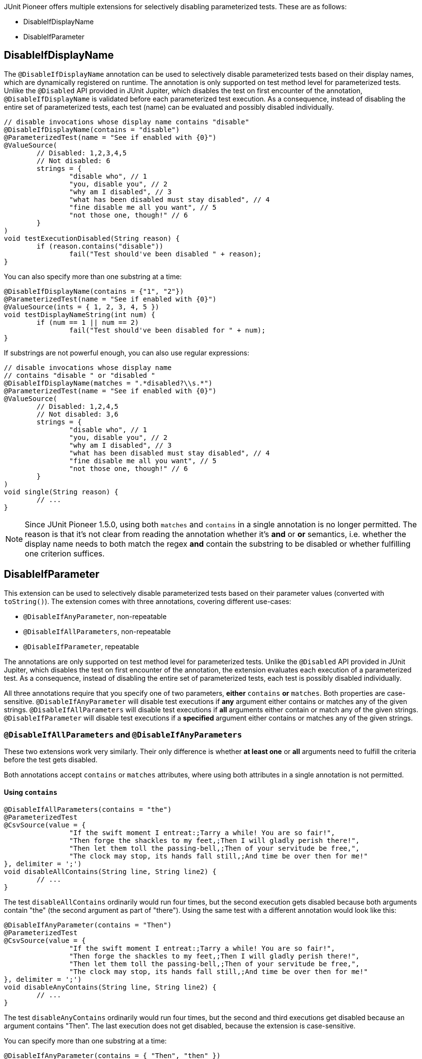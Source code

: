 :page-title: Disable Parameterized Test
:page-description: Extends JUnit Jupiter with multiple extensions, which selectively disables parameterized tests

JUnit Pioneer offers multiple extensions for selectively disabling parameterized tests.
These are as follows:

- DisableIfDisplayName
- DisableIfParameter


== DisableIfDisplayName

The `@DisableIfDisplayName` annotation can be used to selectively disable parameterized tests based on their display names, which are dynamically registered on runtime.
The annotation is only supported on test method level for parameterized tests.
Unlike the `@Disabled` API provided in JUnit Jupiter, which disables the test on first encounter of the annotation, `@DisableIfDisplayName` is validated before each parameterized test execution.
As a consequence, instead of disabling the entire set of parameterized tests, each test (name) can be evaluated and possibly disabled individually.

[source,java]
----
// disable invocations whose display name contains "disable"
@DisableIfDisplayName(contains = "disable")
@ParameterizedTest(name = "See if enabled with {0}")
@ValueSource(
	// Disabled: 1,2,3,4,5
	// Not disabled: 6
	strings = {
		"disable who", // 1
		"you, disable you", // 2
		"why am I disabled", // 3
		"what has been disabled must stay disabled", // 4
		"fine disable me all you want", // 5
		"not those one, though!" // 6
	}
)
void testExecutionDisabled(String reason) {
	if (reason.contains("disable"))
		fail("Test should've been disabled " + reason);
}
----

You can also specify more than one substring at a time:

[source,java]
----
@DisableIfDisplayName(contains = {"1", "2"})
@ParameterizedTest(name = "See if enabled with {0}")
@ValueSource(ints = { 1, 2, 3, 4, 5 })
void testDisplayNameString(int num) {
	if (num == 1 || num == 2)
		fail("Test should've been disabled for " + num);
}
----

If substrings are not powerful enough, you can also use regular expressions:

[source,java]
----
// disable invocations whose display name
// contains "disable " or "disabled "
@DisableIfDisplayName(matches = ".*disabled?\\s.*")
@ParameterizedTest(name = "See if enabled with {0}")
@ValueSource(
	// Disabled: 1,2,4,5
	// Not disabled: 3,6
	strings = {
		"disable who", // 1
		"you, disable you", // 2
		"why am I disabled", // 3
		"what has been disabled must stay disabled", // 4
		"fine disable me all you want", // 5
		"not those one, though!" // 6
	}
)
void single(String reason) {
	// ...
}
----

NOTE: Since JUnit Pioneer 1.5.0, using both `matches` and `contains` in a single annotation is no longer permitted.
The reason is that it's not clear from reading the annotation whether it's *and* or *or* semantics, i.e. whether the display name needs to both match the regex *and* contain the substring to be disabled or whether fulfilling one criterion suffices.


== DisableIfParameter

This extension can be used to selectively disable parameterized tests based on their parameter values (converted with `toString()`).
The extension comes with three annotations, covering different use-cases:

- `@DisableIfAnyParameter`, non-repeatable
- `@DisableIfAllParameters`, non-repeatable
- `@DisableIfParameter`, repeatable

The annotations are only supported on test method level for parameterized tests.
Unlike the `@Disabled` API provided in JUnit Jupiter, which disables the test on first encounter of the annotation, the extension evaluates each execution of a parameterized test.
As a consequence, instead of disabling the entire set of parameterized tests, each test is possibly disabled individually.

All three annotations require that you specify one of two parameters, *either* `contains` *or* `matches`.
Both properties are case-sensitive.
`@DisableIfAnyParameter` will disable test executions if *any* argument either contains or matches any of the given strings.
`@DisableIfAllParameters` will disable test executions if *all* arguments either contain or match any of the given strings.
`@DisableIfParameter` will disable test executions if a *specified* argument either contains or matches any of the given strings.

=== `@DisableIfAllParameters` and `@DisableIfAnyParameters`

These two extensions work very similarly.
Their only difference is whether *at least one* or *all* arguments need to fulfill the criteria before the test gets disabled.

Both annotations accept `contains` or `matches` attributes, where using both attributes in a single annotation is not permitted.

==== Using `contains`

[source,java]
----
@DisableIfAllParameters(contains = "the")
@ParameterizedTest
@CsvSource(value = {
		"If the swift moment I entreat:;Tarry a while! You are so fair!",
		"Then forge the shackles to my feet,;Then I will gladly perish there!",
		"Then let them toll the passing-bell,;Then of your servitude be free,",
		"The clock may stop, its hands fall still,;And time be over then for me!"
}, delimiter = ';')
void disableAllContains(String line, String line2) {
	// ...
}
----

The test `disableAllContains` ordinarily would run four times, but the second execution gets disabled because both arguments contain "the" (the second argument as part of "there").
Using the same test with a different annotation would look like this:

[source,java]
----
@DisableIfAnyParameter(contains = "Then")
@ParameterizedTest
@CsvSource(value = {
		"If the swift moment I entreat:;Tarry a while! You are so fair!",
		"Then forge the shackles to my feet,;Then I will gladly perish there!",
		"Then let them toll the passing-bell,;Then of your servitude be free,",
		"The clock may stop, its hands fall still,;And time be over then for me!"
}, delimiter = ';')
void disableAnyContains(String line, String line2) {
	// ...
}
----

The test `disableAnyContains` ordinarily would run four times, but the second and third executions get disabled because an argument contains "Then".
The last execution does not get disabled, because the extension is case-sensitive.

You can specify more than one substring at a time:

[source, java]
----
@DisableIfAnyParameter(contains = { "Then", "then" })
@ParameterizedTest
@CsvSource(value = {
		"If the swift moment I entreat:;Tarry a while! You are so fair!",
		"Then forge the shackles to my feet,;Then I will gladly perish there!",
		"Then let them toll the passing-bell,;Then of your servitude be free,",
		"The clock may stop, its hands fall still,;And time be over then for me!"
}, delimiter = ';')
void disableAnyContains(String line, String line2) {
    // [...]
}
----

The extension disables the second, third and fourth executions because an argument contains either "Then" or "then".

==== Using `matches`

If substrings are not powerful enough, you can also use regular expressions, with the `matches` value.

[source,java]
----
@DisableIfAllParameters(matches = ".*\\s[a-z]{3}\\s.*")
@ParameterizedTest
@CsvSource(value = {
		"If the swift moment I entreat:;Tarry a while! You are so fair!",
		"Then forge the shackles to my feet,;Then I will gladly perish there!",
		"Then let them toll the passing-bell,;Then of your servitude be free,",
		"The clock may stop, its hands fall still,;And time be over then for me!"
}, delimiter = ';')
void interceptMatchesAny(String line, String line2) {
	// [...]
}
----

The extension disables the first and fourth executions because in each case both arguments contain a three-letter word surrounded by a whitespace.

The `matches` attribute works analogous for `@DisableIfAnyParameter`.

=== `@DisableIfParameter`

`@DisableIfParameter` requires you to target a specific parameter.
You can do this in three ways:

- By a `name` https://docs.oracle.com/javase/8/docs/api/java/lang/reflect/Parameter.html#isNamePresent--[if parameter naming information is present].
- By an explicit `index`, starting from 0.
- By an implicit index.

Using both `name` and `index` in a single `@DisableIfParameter` annotation is not permitted.

==== Targeting by `name`

If naming information is included during compilation, you can target parameters by their name.

[source, java]
----
@DisableIfParameter(name = "line2", contains = "swift")
@ParameterizedTest
@CsvSource({
		"If the swift moment I entreat:;Tarry a while! You are so fair!",
		"Then forge the shackles to my feet,;Then I will gladly perish there!"
})
void targetName(String line, String line2) {
	// [...]
}
----

The test gets executed two times because we explicitly targeted `line2`, which never contains the word "swift".

==== Targeting by `index`

You can target your parameters with their index, starting from 0 (zero).

[source, java]
----
@DisableIfParameter(index = 1, contains = "swift")
@ParameterizedTest
@CsvSource({
		"If the swift moment I entreat:;Tarry a while! You are so fair!",
		"Then forge the shackles to my feet,;Then I will gladly perish there!"
})
void targetIndex(String line, String line2) {
	// [...]
}
----

Again, the test gets executed two times, because we targeted the second parameter.

==== Targeting by implicit index

You can opt to not specify `index` or `name` and use annotation order instead, to specify what parameter to target.
In this case the first `@DisableIfParameter` targets the first parameter, the second annotation the second parameter, etc.

[source, java]
----
@DisableIfParameter(contains = "gibberish")
@DisableIfParameter(contains = "gladly")
@ParameterizedTest
@CsvSource({
		"If the swift moment I entreat:;Tarry a while! You are so fair!",
		"Then forge the shackles to my feet,;Then I will gladly perish there!"
})
void targetByOrder(String line, String line2) {
}
----

The test gets executed once.
The second execution is disabled because the second argument contains "gladly".

This feature is mainly for convenience when you have a test method with a single parameter.
Using this method to target parameters when your test has multiple parameters is discouraged:

* when you have fewer `@DisableIfParameter` annotations than parameters, one needs to know how the annotation works to see which parameters are targeted
* when removing one of several `@DisableIfParameter` annotations, all annotations after the removed one now target a different parameter

==== Using `matches`

As with the other two annotations, you can also use regular expressions with the `matches` value in `@DisableIfParameter`.

[source,java]
----
// disable invocations whose parameter ends with 'knew' or 'grew'
@DisableIfParameter(matches = { ".*knew", ".*grew" })
@ParameterizedTest
@ValueSource(strings = {
		"Lily-like, white as snow,",
		"She hardly knew",
		"She was a woman, so",
		"Sweetly she grew"
})
void interceptMatches(String value) {
}
----

These test invocations get disabled:

* The second invocation, because it has a parameter that matches ".*knew" - ends with knew.
* The fourth invocation, because it has a parameter that matches ".*grew" - ends with grew.

Just like with `contains`, if any parameter value matches any expression from `matches`, the invocation gets disabled.

NOTE: While the documentation uses `String` values for demonstration purposes, you can use it to disable tests with other parameter types.
However, the arguments will be converted to `String` with `Object#toString()` before evaluation.
Make sure that your parameter types have a meaningful `toString` method.
